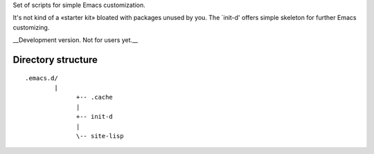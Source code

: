 Set of scripts for simple Emacs customization.

It's not kind of a «starter kit» bloated with packages unused by you. The `init-d' offers simple skeleton for further Emacs customizing.

__Development version. Not for users yet.__


Directory structure
===================

::

  .emacs.d/
	  |
		+-- .cache
		|
		+-- init-d
		|
		\-- site-lisp
 

